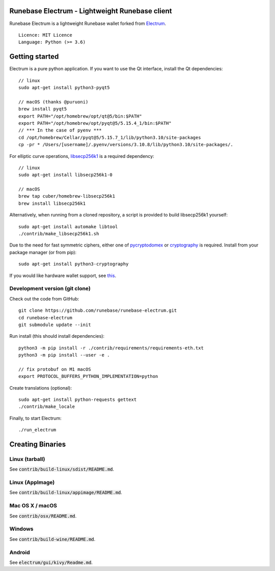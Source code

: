 Runebase Electrum - Lightweight Runebase client
=======================================

Runebase Electrum is a lightweight Runebase wallet forked from `Electrum <https://github.com/spesmilo/electrum>`_.

::

  Licence: MIT Licence
  Language: Python (>= 3.6)


.. image:: /screenshot/history.png
.. image:: /screenshot/tokens.png


Getting started
===============

Electrum is a pure python application. If you want to use the Qt interface, install the Qt dependencies::

    // linux
    sudo apt-get install python3-pyqt5

    // macOS (thanks @puruoni)
    brew install pyqt5
    export PATH="/opt/homebrew/opt/qt@5/bin:$PATH"
    export PATH="/opt/homebrew/opt/pyqt@5/5.15.4_1/bin:$PATH"
    // *** In the case of pyenv ***
    cd /opt/homebrew/Cellar/pyqt@5/5.15.7_1/lib/python3.10/site-packages
    cp -pr * /Users/[username]/.pyenv/versions/3.10.8/lib/python3.10/site-packages/.


For elliptic curve operations, `libsecp256k1`_ is a required dependency::

    // linux
    sudo apt-get install libsecp256k1-0

    // macOS
    brew tap cuber/homebrew-libsecp256k1
    brew install libsecp256k1

Alternatively, when running from a cloned repository, a script is provided to build
libsecp256k1 yourself::

    sudo apt-get install automake libtool
    ./contrib/make_libsecp256k1.sh

Due to the need for fast symmetric ciphers, either one of `pycryptodomex`_
or `cryptography`_ is required. Install from your package manager
(or from pip)::

    sudo apt-get install python3-cryptography


If you would like hardware wallet support, see `this`_.

.. _libsecp256k1: https://github.com/bitcoin-core/secp256k1
.. _pycryptodomex: https://github.com/Legrandin/pycryptodome
.. _cryptography: https://github.com/pyca/cryptography
.. _this: https://github.com/spesmilo/electrum-docs/blob/master/hardware-linux.rst

Development version (git clone)
-------------------------------

Check out the code from GitHub::

    git clone https://github.com/runebase/runebase-electrum.git
    cd runebase-electrum
    git submodule update --init

Run install (this should install dependencies)::

    python3 -m pip install -r ./contrib/requirements/requirements-eth.txt
    python3 -m pip install --user -e .

    // fix protobuf on M1 macOS
    export PROTOCOL_BUFFERS_PYTHON_IMPLEMENTATION=python

Create translations (optional)::

    sudo apt-get install python-requests gettext
    ./contrib/make_locale


Finally, to start Electrum::

    ./run_electrum


Creating Binaries
=================

Linux (tarball)
---------------

See :code:`contrib/build-linux/sdist/README.md`.


Linux (AppImage)
----------------

See :code:`contrib/build-linux/appimage/README.md`.


Mac OS X / macOS
----------------

See :code:`contrib/osx/README.md`.


Windows
-------

See :code:`contrib/build-wine/README.md`.


Android
-------

See :code:`electrum/gui/kivy/Readme.md`.
